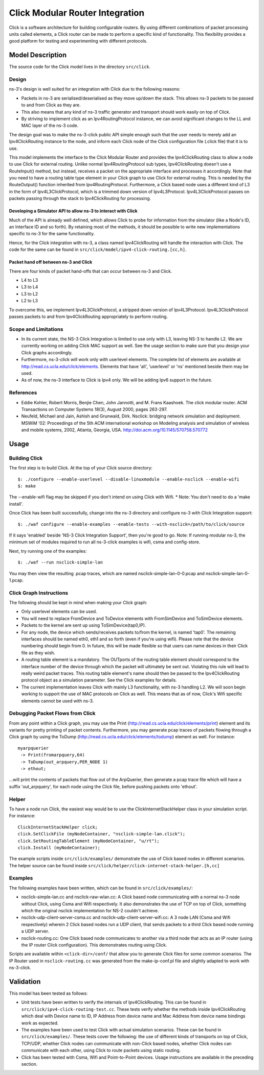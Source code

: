 Click Modular Router Integration
--------------------------------

Click is a software architecture for building configurable routers.
By using different combinations of packet processing units called elements,
a Click router can be made to perform a specific kind of functionality.
This flexibility provides a good platform for testing and experimenting with
different protocols. 

Model Description
*****************

The source code for the Click model lives in the directory ``src/click``.

Design
======

ns-3's design is well suited for an integration with Click due to the following reasons:

* Packets in ns-3 are serialised/deserialised as they move up/down the stack. This allows ns-3 packets to be passed to and from Click as they are.
* This also means that any kind of ns-3 traffic generator and transport should work easily on top of Click.
* By striving to implement click as an Ipv4RoutingProtocol instance, we can avoid significant changes to the LL and MAC layer of the ns-3 code. 

The design goal was to make the ns-3-click public API simple enough such that the user needs to merely add an Ipv4ClickRouting instance to the node, and inform each Click node of the Click configuration file (.click file) that it is to use. 

This model implements the interface to the Click Modular Router and
provides the Ipv4ClickRouting class to allow a node to use Click
for external routing. Unlike normal Ipv4RoutingProtocol sub types,
Ipv4ClickRouting doesn't use a RouteInput() method, but instead,
receives a packet on the appropriate interface and processes it
accordingly. Note that you need to have a routing table type element
in your Click graph to use Click for external routing. This is needed
by the RouteOutput() function inherited from Ipv4RoutingProtocol.
Furthermore, a Click based node uses a different kind of L3 in the
form of Ipv4L3ClickProtocol, which is a trimmed down version of
Ipv4L3Protocol. Ipv4L3ClickProtocol passes on packets passing through
the stack to Ipv4ClickRouting for processing.


Developing a Simulator API to allow ns-3 to interact with Click
###############################################################

Much of the API is already well defined, which allows Click to probe for information from the simulator (like a Node's ID, an Interface ID and so forth). By retaining most of the methods, it should be possible to write new implementations specific to ns-3 for the same functionality.

Hence, for the Click integration with ns-3, a class named Ipv4ClickRouting will handle the interaction with Click. The code for the same can be found in ``src/click/model/ipv4-click-routing.[cc,h]``.

Packet hand off between ns-3 and Click
######################################

There are four kinds of packet hand-offs that can occur between ns-3 and Click. 

* L4 to L3
* L3 to L4
* L3 to L2
* L2 to L3

To overcome this, we implement Ipv4L3ClickProtocol, a stripped down version of Ipv4L3Protocol. Ipv4L3ClickProtocol passes packets to and from Ipv4ClickRouting appropriately to perform routing.

Scope and Limitations
=====================

* In its current state, the NS-3 Click Integration is limited to use only with L3, leaving NS-3 to handle L2. We are currently working on adding Click MAC support as well. See the usage section to make sure that you design your Click graphs accordingly.
* Furthermore, ns-3-click will work only with userlevel elements. The complete list of elements are available at http://read.cs.ucla.edu/click/elements. Elements that have 'all', 'userlevel' or 'ns' mentioned beside them may be used.
* As of now, the ns-3 interface to Click is Ipv4 only. We will be adding Ipv6 support in the future.

References
==========

* Eddie Kohler, Robert Morris, Benjie Chen, John Jannotti, and M. Frans Kaashoek. The click modular router. ACM Transactions on Computer Systems 18(3), August 2000, pages 263-297.
* Neufeld, Michael and Jain, Ashish and Grunwald, Dirk. Nsclick: bridging network simulation and deployment. MSWiM '02: Proceedings of the 5th ACM international workshop on Modeling analysis and simulation of wireless and mobile systems, 2002, Atlanta, Georgia, USA. http://doi.acm.org/10.1145/570758.570772

Usage
*****

Building Click
==============

The first step is to build Click. At the top of your Click source directory::

  $: ./configure --enable-userlevel --disable-linuxmodule --enable-nsclick --enable-wifi
  $: make

The --enable-wifi flag may be skipped if you don't intend on using Click with Wifi.
* Note: You don't need to do a 'make install'. 

Once Click has been built successfully, change into the ns-3 directory and 
configure ns-3 with Click Integration support::

  $: ./waf configure --enable-examples --enable-tests --with-nsclick=/path/to/click/source

If it says 'enabled' beside 'NS-3 Click Integration Support', then you're good to go. Note: If running modular ns-3, the minimum set of modules required to run all ns-3-click examples is wifi, csma and config-store.

Next, try running one of the examples::

  $: ./waf --run nsclick-simple-lan

You may then view the resulting .pcap traces, which are named nsclick-simple-lan-0-0.pcap and nsclick-simple-lan-0-1.pcap.

Click Graph Instructions
========================

The following should be kept in mind when making your Click graph:

* Only userlevel elements can be used.
* You will need to replace FromDevice and ToDevice elements with FromSimDevice and ToSimDevice elements.
* Packets to the kernel are sent up using ToSimDevice(tap0,IP).
* For any node, the device which sends/receives packets to/from the kernel, is named 'tap0'. The remaining interfaces should be named eth0, eth1 and so forth (even if you're using wifi). Please note that the device numbering should begin from 0. In future, this will be made flexible so that users can name devices in their Click file as they wish.
* A routing table element is a mandatory. The OUTports of the routing table element should correspond to the interface number of the device through which the packet will ultimately be sent out. Violating this rule will lead to really weird packet traces. This routing table element's name should then be passed to the Ipv4ClickRouting protocol object as a simulation parameter. See the Click examples for details.
* The current implementation leaves Click with mainly L3 functionality, with ns-3 handling L2. We will soon begin working to support the use of MAC protocols on Click as well. This means that as of now, Click's Wifi specific elements cannot be used with ns-3.

Debugging Packet Flows from Click
=================================

From any point within a Click graph, you may use the Print (http://read.cs.ucla.edu/click/elements/print) element and its variants for pretty printing of packet contents. Furthermore, you may generate pcap traces of packets flowing through a Click graph by using the ToDump (http://read.cs.ucla.edu/click/elements/todump) element as well. For instance::

  myarpquerier
   -> Print(fromarpquery,64)
   -> ToDump(out_arpquery,PER_NODE 1)
   -> ethout;

...will print the contents of packets that flow out of the ArpQuerier, then generate a pcap trace file which will have a suffix 'out_arpquery', for each node using the Click file, before pushing packets onto 'ethout'.

Helper
======

To have a node run Click, the easiest way would be to use the ClickInternetStackHelper
class in your simulation script. For instance::

  ClickInternetStackHelper click;
  click.SetClickFile (myNodeContainer, "nsclick-simple-lan.click");
  click.SetRoutingTableElement (myNodeContainer, "u/rt");
  click.Install (myNodeContainer);

The example scripts inside ``src/click/examples/`` demonstrate the use of Click based nodes
in different scenarios. The helper source can be found inside ``src/click/helper/click-internet-stack-helper.[h,cc]``

Examples
========

The following examples have been written, which can be found in ``src/click/examples/``:

* nsclick-simple-lan.cc and nsclick-raw-wlan.cc: A Click based node communicating with a normal ns-3 node without Click, using Csma and Wifi respectively. It also demonstrates the use of TCP on top of Click, something which the original nsclick implementation for NS-2 couldn't achieve.

* nsclick-udp-client-server-csma.cc and nsclick-udp-client-server-wifi.cc: A 3 node LAN (Csma and Wifi respectively) wherein 2 Click based nodes run a UDP client, that sends packets to a third Click based node running a UDP server.

* nsclick-routing.cc: One Click based node communicates to another via a third node that acts as an IP router (using the IP router Click configuration). This demonstrates routing using Click. 

Scripts are available within ``<click-dir>/conf/`` that allow you to generate Click files for some common scenarios. The IP Router used in ``nsclick-routing.cc`` was generated from the make-ip-conf.pl file and slightly adapted to work with ns-3-click.

Validation
**********

This model has been tested as follows:

* Unit tests have been written to verify the internals of Ipv4ClickRouting. This can be found in ``src/click/ipv4-click-routing-test.cc``. These tests verify whether the methods inside Ipv4ClickRouting which deal with Device name to ID, IP Address from device name and Mac Address from device name bindings work as expected.
* The examples have been used to test Click with actual simulation scenarios. These can be found in ``src/click/examples/``. These tests cover the following: the use of different kinds of transports on top of Click, TCP/UDP, whether Click nodes can communicate with non-Click based nodes, whether Click nodes can communicate with each other, using Click to route packets using static routing.
* Click has been tested with Csma, Wifi and Point-to-Point devices. Usage instructions are available in the preceding section.
